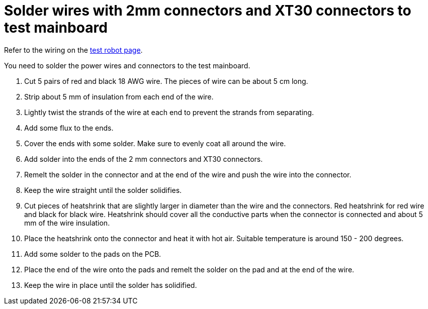 = Solder wires with 2mm connectors and XT30 connectors to test mainboard

Refer to the wiring on the xref:../../basketball_robot_guide/electronics/test_robot.asciidoc[test robot page].

You need to solder the power wires and connectors to the test mainboard.

. Cut 5 pairs of red and black 18 AWG wire.
The pieces of wire can be about 5 cm long.
. Strip about 5 mm of insulation from each end of the wire.
. Lightly twist the strands of the wire at each end to prevent the strands from separating.
. Add some flux to the ends.
. Cover the ends with some solder.
Make sure to evenly coat all around the wire.
. Add solder into the ends of the 2 mm connectors and XT30 connectors.
. Remelt the solder in the connector and at the end of the wire and push the wire into the connector. 
. Keep the wire straight until the solder solidifies.
. Cut pieces of heatshrink that are slightly larger in diameter than the wire and the connectors.
Red heatshrink for red wire and black for black wire.
Heatshrink should cover all the conductive parts when the connector is connected and about 5 mm of the wire insulation.
. Place the heatshrink onto the connector and heat it with hot air.
Suitable temperature is around 150 - 200 degrees.
. Add some solder to the pads on the PCB.
. Place the end of the wire onto the pads and remelt the solder on the pad and at the end of the wire.
. Keep the wire in place until the solder has solidified.


